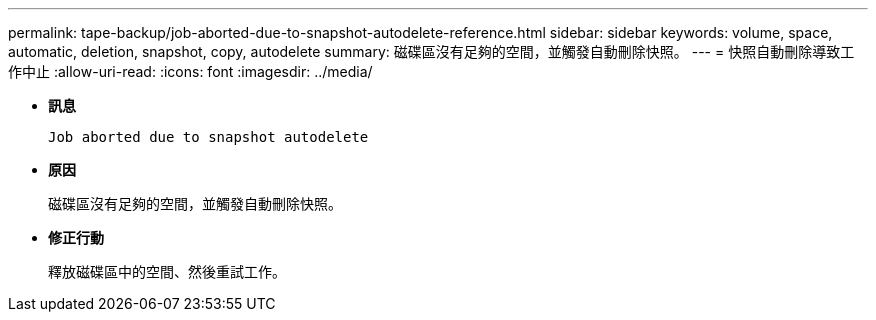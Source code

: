 ---
permalink: tape-backup/job-aborted-due-to-snapshot-autodelete-reference.html 
sidebar: sidebar 
keywords: volume, space, automatic, deletion, snapshot, copy, autodelete 
summary: 磁碟區沒有足夠的空間，並觸發自動刪除快照。 
---
= 快照自動刪除導致工作中止
:allow-uri-read: 
:icons: font
:imagesdir: ../media/


[role="lead"]
* *訊息*
+
`Job aborted due to snapshot autodelete`

* *原因*
+
磁碟區沒有足夠的空間，並觸發自動刪除快照。

* *修正行動*
+
釋放磁碟區中的空間、然後重試工作。


